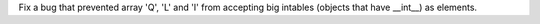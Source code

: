 Fix a bug that prevented array 'Q', 'L' and 'I' from accepting big intables
(objects that have __int__) as elements.

